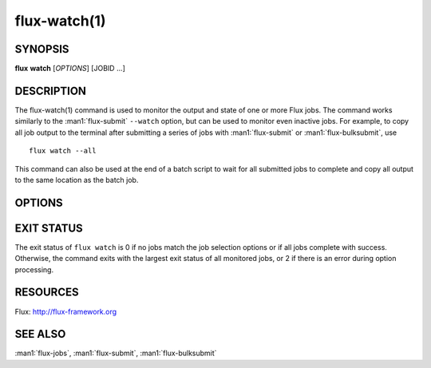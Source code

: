 .. flux-help-section: jobs

=============
flux-watch(1)
=============


SYNOPSIS
========

**flux** **watch** [*OPTIONS*] [JOBID ...]

DESCRIPTION
===========

The flux-watch(1) command is used to monitor the output and state of one
or more Flux jobs. The command works similarly to the :man1:`flux-submit`
``--watch`` option, but can be used to monitor even inactive jobs. For
example, to copy all job output to the terminal after submitting a series
of jobs with :man1:`flux-submit` or :man1:`flux-bulksubmit`, use

::

  flux watch --all

This command can also be used at the end of a batch script to wait for all
submitted jobs to complete and copy all output to the same location as the
batch job.

OPTIONS
=======

.. option:: -a, --active

   Watch all active jobs.
   This is equivalent to  *--filter=pending,running*.

.. option:: -A, --all

   Watch all jobs. This is equivalent to *--filter=pending,running,inactive*.

.. option:: -c, --count=N

   Limit output to N jobs (default 1000). This is a safety measure to
   protect against watching too many jobs with the ``--all`` option. The
   limit can be disabled with ``--count=0``.

.. option:: --since=WHEN

   Limit output to jobs that have been active since a given timestamp.
   This option implies ``-a`` if no other ``--filter`` options are specified.
   If *WHEN* begins with ``-`` character, then the remainder is considered
   to be a an offset in Flux standard duration (RFC 23). Otherwise,
   any datetime expression accepted by the Python `parsedatetime
   <https://github.com/bear/parsedatetime>`_ module is accepted. Examples:
   "-6h", "-1d", "yesterday", "2021-06-21 6am", "last Monday", etc. It is
   assumed to be an error if a timestamp in the future is supplied.

.. option:: -f, --filter=STATE|RESULT

   Watch jobs with specific job state or result. Multiple states or results
   can be listed separated by comma. See the JOB STATUS section in the
   :man1:`flux-jobs` manual for additional information.

.. option:: --progress

   Display a progress bar showing the completion progress of monitored
   jobs.  Jobs that are already inactive will immediately have their
   progress updated in the progress bar, with output later copied to the
   terminal. The progress bar by default includes a count of pending,
   running, complete and failed jobs, and an elapsed timer. The elapsed
   timer is initialized at the submit time of the earliest job, or the
   starttime of the instance with ``--all``, in order to reflect the real
   elapsed time for the jobs being monitored.

.. option:: --jps

   With ``--progress``, display throughput statistics (job/s) in the
   progress bar instead of an elapsed timer. Note: The throughput will be
   calculated based on the elapsed time as described in the description
   of the ``-progress`` option.

EXIT STATUS
===========

The exit status of ``flux watch`` is 0 if no jobs match the job selection
options or if all jobs complete with success. Otherwise, the command exits
with the largest exit status of all monitored jobs, or 2 if there is an
error during option processing.

RESOURCES
=========

Flux: http://flux-framework.org

SEE ALSO
========

:man1:`flux-jobs`, :man1:`flux-submit`, :man1:`flux-bulksubmit`

